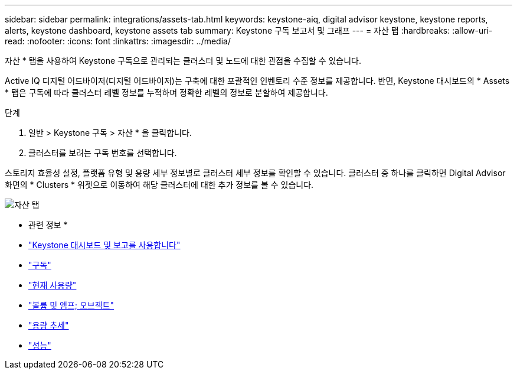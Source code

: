 ---
sidebar: sidebar 
permalink: integrations/assets-tab.html 
keywords: keystone-aiq, digital advisor keystone, keystone reports, alerts, keystone dashboard, keystone assets tab 
summary: Keystone 구독 보고서 및 그래프 
---
= 자산 탭
:hardbreaks:
:allow-uri-read: 
:nofooter: 
:icons: font
:linkattrs: 
:imagesdir: ../media/


[role="lead"]
자산 * 탭을 사용하여 Keystone 구독으로 관리되는 클러스터 및 노드에 대한 관점을 수집할 수 있습니다.

Active IQ 디지털 어드바이저(디지털 어드바이저)는 구축에 대한 포괄적인 인벤토리 수준 정보를 제공합니다. 반면, Keystone 대시보드의 * Assets * 탭은 구독에 따라 클러스터 레벨 정보를 누적하며 정확한 레벨의 정보로 분할하여 제공합니다.

.단계
. 일반 > Keystone 구독 > 자산 * 을 클릭합니다.
. 클러스터를 보려는 구독 번호를 선택합니다.


스토리지 효율성 설정, 플랫폼 유형 및 용량 세부 정보별로 클러스터 세부 정보를 확인할 수 있습니다. 클러스터 중 하나를 클릭하면 Digital Advisor 화면의 * Clusters * 위젯으로 이동하여 해당 클러스터에 대한 추가 정보를 볼 수 있습니다.

image:assets-tab-2.png["자산 탭"]

* 관련 정보 *

* link:../integrations/aiq-keystone-details.html["Keystone 대시보드 및 보고를 사용합니다"]
* link:../integrations/subscriptions-tab.html["구독"]
* link:../integrations/current-usage-tab.html["현재 사용량"]
* link:../integrations/volumes-objects-tab.html["볼륨 및 앰프; 오브젝트"]
* link:../integrations/capacity-trend-tab.html["용량 추세"]
* link:../integrations/performance-tab.html["성능"]

